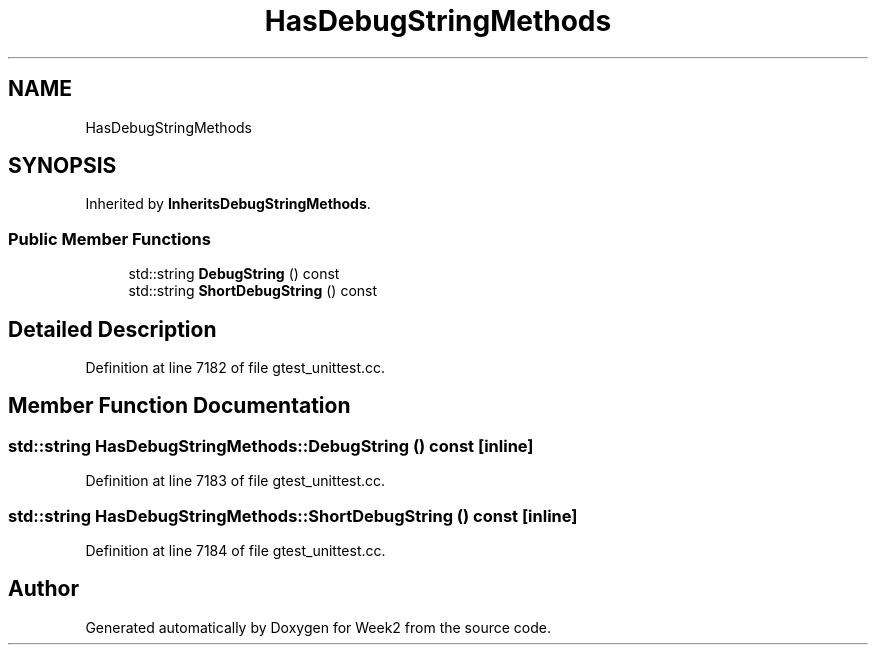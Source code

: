 .TH "HasDebugStringMethods" 3 "Tue Sep 12 2023" "Week2" \" -*- nroff -*-
.ad l
.nh
.SH NAME
HasDebugStringMethods
.SH SYNOPSIS
.br
.PP
.PP
Inherited by \fBInheritsDebugStringMethods\fP\&.
.SS "Public Member Functions"

.in +1c
.ti -1c
.RI "std::string \fBDebugString\fP () const"
.br
.ti -1c
.RI "std::string \fBShortDebugString\fP () const"
.br
.in -1c
.SH "Detailed Description"
.PP 
Definition at line 7182 of file gtest_unittest\&.cc\&.
.SH "Member Function Documentation"
.PP 
.SS "std::string HasDebugStringMethods::DebugString () const\fC [inline]\fP"

.PP
Definition at line 7183 of file gtest_unittest\&.cc\&.
.SS "std::string HasDebugStringMethods::ShortDebugString () const\fC [inline]\fP"

.PP
Definition at line 7184 of file gtest_unittest\&.cc\&.

.SH "Author"
.PP 
Generated automatically by Doxygen for Week2 from the source code\&.
